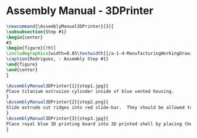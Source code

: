 * Assembly Manual - 3DPrinter 
#+BEGIN_SRC tex :tangle yes :tangle 3DPrinter.tex
\newcommand{\AssemblyManual3DPrinter}[3]{
\subsubsection{Step #1}
\begin{center}
#3
\begin{figure}[!ht]
\includegraphics[width=0.85\textwidth]{/a-1-4-ManufacturingWorkingDrawing/b-2-AssemblyInstructionManual/c-3DPrinter/#2}
\caption{Rodriguez, : Assembly Step #1}
\end{figure}
\end{center}
}
#+END_SRC
#+BEGIN_SRC tex :tangle 3DPrinter.tex
\AssemblyManual3DPrinter{1}{step1.jpg}{
Place titanium extrusion cylinder inside of blue vented housing.
}
\AssemblyManual3DPrinter{2}{step2.png}{
Slide extrude cut ridges into red slide-bar.  They should be allowed to move freely.
}
\AssemblyManual3DPrinter{3}{step3.jpg}{
Place royal blue 3D printing board into 3D printed shell by placing the four extrude cut holes on the plate into the four corresponding posts.  Then slide the sidebar into the 3D printed shell. 
}

#+END_SRC
